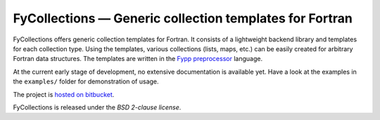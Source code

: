 ========================================================
FyCollections — Generic collection templates for Fortran
========================================================

FyCollections offers generic collection templates for Fortran. It consists of a
lightweight backend library and templates for each collection type. Using the
templates, various collections (lists, maps, etc.) can be easily created for
arbitrary Fortran data structures. The templates are written in the `Fypp
preprocessor <http://bitbucket.org/aradi/fypp>`_ language.

At the current early stage of development, no extensive documentation is
available yet. Have a look at the examples in the ``examples/`` folder for
demonstration of usage.

The project is `hosted on bitbucket
<http://bitbucket.org/aradi/fycollections>`_.

FyCollections is released under the *BSD 2-clause license*.
